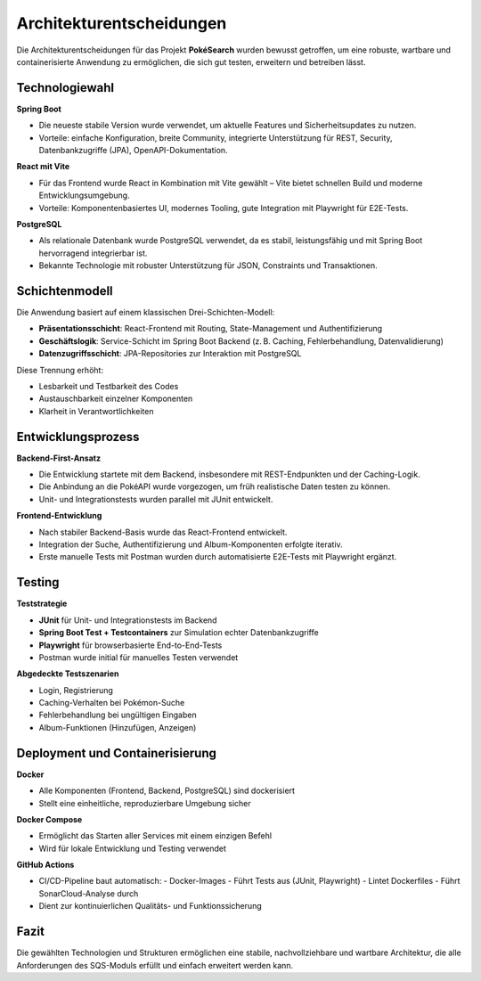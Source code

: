 Architekturentscheidungen
==========================

Die Architekturentscheidungen für das Projekt **PokéSearch** wurden bewusst getroffen, um eine robuste, wartbare und containerisierte Anwendung zu ermöglichen, die sich gut testen, erweitern und betreiben lässt.

Technologiewahl
---------------

**Spring Boot**

- Die neueste stabile Version wurde verwendet, um aktuelle Features und Sicherheitsupdates zu nutzen.
- Vorteile: einfache Konfiguration, breite Community, integrierte Unterstützung für REST, Security, Datenbankzugriffe (JPA), OpenAPI-Dokumentation.

**React mit Vite**

- Für das Frontend wurde React in Kombination mit Vite gewählt – Vite bietet schnellen Build und moderne Entwicklungsumgebung.
- Vorteile: Komponentenbasiertes UI, modernes Tooling, gute Integration mit Playwright für E2E-Tests.

**PostgreSQL**

- Als relationale Datenbank wurde PostgreSQL verwendet, da es stabil, leistungsfähig und mit Spring Boot hervorragend integrierbar ist.
- Bekannte Technologie mit robuster Unterstützung für JSON, Constraints und Transaktionen.

Schichtenmodell
---------------

Die Anwendung basiert auf einem klassischen Drei-Schichten-Modell:

- **Präsentationsschicht**: React-Frontend mit Routing, State-Management und Authentifizierung
- **Geschäftslogik**: Service-Schicht im Spring Boot Backend (z. B. Caching, Fehlerbehandlung, Datenvalidierung)
- **Datenzugriffsschicht**: JPA-Repositories zur Interaktion mit PostgreSQL

Diese Trennung erhöht:

- Lesbarkeit und Testbarkeit des Codes
- Austauschbarkeit einzelner Komponenten
- Klarheit in Verantwortlichkeiten

Entwicklungsprozess
--------------------

**Backend-First-Ansatz**

- Die Entwicklung startete mit dem Backend, insbesondere mit REST-Endpunkten und der Caching-Logik.
- Die Anbindung an die PokéAPI wurde vorgezogen, um früh realistische Daten testen zu können.
- Unit- und Integrationstests wurden parallel mit JUnit entwickelt.

**Frontend-Entwicklung**

- Nach stabiler Backend-Basis wurde das React-Frontend entwickelt.
- Integration der Suche, Authentifizierung und Album-Komponenten erfolgte iterativ.
- Erste manuelle Tests mit Postman wurden durch automatisierte E2E-Tests mit Playwright ergänzt.

Testing
-------

**Teststrategie**

- **JUnit** für Unit- und Integrationstests im Backend
- **Spring Boot Test + Testcontainers** zur Simulation echter Datenbankzugriffe
- **Playwright** für browserbasierte End-to-End-Tests
- Postman wurde initial für manuelles Testen verwendet

**Abgedeckte Testszenarien**

- Login, Registrierung
- Caching-Verhalten bei Pokémon-Suche
- Fehlerbehandlung bei ungültigen Eingaben
- Album-Funktionen (Hinzufügen, Anzeigen)

Deployment und Containerisierung
--------------------------------

**Docker**

- Alle Komponenten (Frontend, Backend, PostgreSQL) sind dockerisiert
- Stellt eine einheitliche, reproduzierbare Umgebung sicher

**Docker Compose**

- Ermöglicht das Starten aller Services mit einem einzigen Befehl
- Wird für lokale Entwicklung und Testing verwendet

**GitHub Actions**

- CI/CD-Pipeline baut automatisch:
  - Docker-Images
  - Führt Tests aus (JUnit, Playwright)
  - Lintet Dockerfiles
  - Führt SonarCloud-Analyse durch
- Dient zur kontinuierlichen Qualitäts- und Funktionssicherung

Fazit
-----

Die gewählten Technologien und Strukturen ermöglichen eine stabile, nachvollziehbare und wartbare Architektur, die alle Anforderungen des SQS-Moduls erfüllt und einfach erweitert werden kann.

